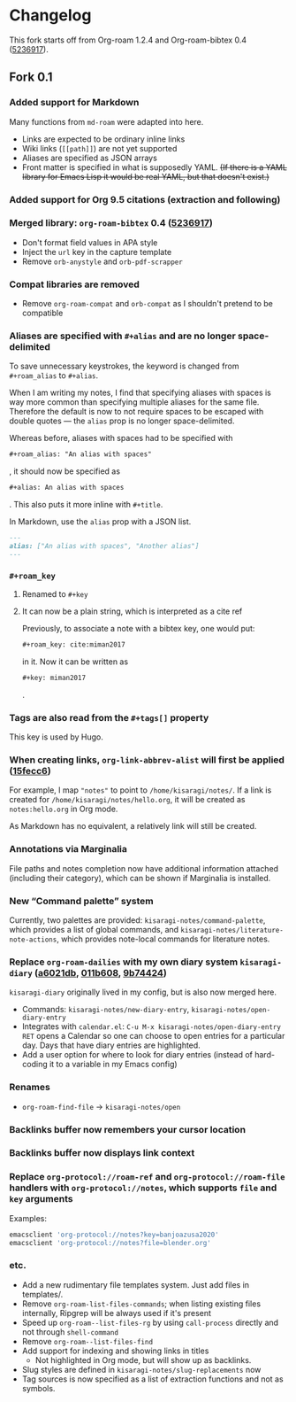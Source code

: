 * Changelog

This fork starts off from Org-roam 1.2.4 and Org-roam-bibtex 0.4 ([[https://github.com/org-roam/org-roam-bibtex/commit/5236917e1d8a4f88daadacc690248854f53facb4][5236917]]).

** Fork 0.1

*** Added support for Markdown

Many functions from =md-roam= were adapted into here.

- Links are expected to be ordinary inline links
- Wiki links (=[[path]]=) are not yet supported
- Aliases are specified as JSON arrays
- Front matter is specified in what is supposedly YAML. +(If there is a YAML library for Emacs Lisp it would be real YAML, but that doesn't exist.)+

*** Added support for Org 9.5 citations (extraction and following)
*** Merged library: =org-roam-bibtex= 0.4 ([[https://github.com/org-roam/org-roam-bibtex/commit/5236917e1d8a4f88daadacc690248854f53facb4][5236917]])
- Don't format field values in APA style
- Inject the =url= key in the capture template
- Remove =orb-anystyle= and =orb-pdf-scrapper=
*** Compat libraries are removed
- Remove =org-roam-compat= and =orb-compat= as I shouldn't pretend to be compatible
*** Aliases are specified with =#+alias= and are no longer space-delimited

To save unnecessary keystrokes, the keyword is changed from =#+roam_alias= to =#+alias=.

When I am writing my notes, I find that specifying aliases with spaces is way more common than specifying multiple aliases for the same file. Therefore the default is now to not require spaces to be escaped with double quotes — the =alias= prop is no longer space-delimited.

Whereas before, aliases with spaces had to be specified with

#+begin_src org
,#+roam_alias: "An alias with spaces"
#+end_src

, it should now be specified as

#+begin_src org
,#+alias: An alias with spaces
#+end_src

. This also puts it more inline with =#+title=.

In Markdown, use the =alias= prop with a JSON list.

#+begin_src markdown
---
alias: ["An alias with spaces", "Another alias"]
---
#+end_src

*** =#+roam_key=
**** Renamed to =#+key=
**** It can now be a plain string, which is interpreted as a cite ref

Previously, to associate a note with a bibtex key, one would put:

#+begin_src org
,#+roam_key: cite:miman2017
#+end_src

in it. Now it can be written as

#+begin_src org
,#+key: miman2017
#+end_src

.

*** Tags are also read from the =#+tags[]= property

This key is used by Hugo.

*** When creating links, =org-link-abbrev-alist= will first be applied ([[https://github.com/kisaragi-hiu/org-roam/commit/15fecc6da54edc4d0f58458b81d0ef7132033f8c][15fecc6]])

For example, I map ="notes"= to point to =/home/kisaragi/notes/=. If a link is created for =/home/kisaragi/notes/hello.org=, it will be created as =notes:hello.org= in Org mode.

As Markdown has no equivalent, a relatively link will still be created.

*** Annotations via Marginalia

File paths and notes completion now have additional information attached (including their category), which can be shown if Marginalia is installed.

*** New “Command palette” system

Currently, two palettes are provided: =kisaragi-notes/command-palette=, which provides a list of global commands, and =kisaragi-notes/literature-note-actions=, which provides note-local commands for literature notes.

*** Replace =org-roam-dailies= with my own diary system =kisaragi-diary= ([[https://github.com/kisaragi-hiu/org-roam/commit/a6021db958f4a3c449a7fd1564e0b0c2b78cfda4][a6021db]], [[https://github.com/kisaragi-hiu/org-roam/commit/011b6087626471b0b4e46dfd3e5b7305166e0b3b][011b608]], [[https://github.com/kisaragi-hiu/org-roam/commit/9b744249ba292e9b8b1ad696e96c471859231681][9b74424]])

=kisaragi-diary= originally lived in my config, but is also now merged here.

- Commands: =kisaragi-notes/new-diary-entry=, =kisaragi-notes/open-diary-entry=
- Integrates with =calendar.el=: =C-u M-x kisaragi-notes/open-diary-entry RET= opens a Calendar so one can choose to open entries for a particular day. Days that have diary entries are highlighted.
- Add a user option for where to look for diary entries (instead of hard-coding it to a variable in my Emacs config)

*** Renames

- =org-roam-find-file= → =kisaragi-notes/open=

*** Backlinks buffer now remembers your cursor location
*** Backlinks buffer now displays link context
*** Replace =org-protocol://roam-ref= and =org-protocol://roam-file= handlers with =org-protocol://notes=, which supports =file= and =key= arguments

Examples:

#+begin_src bash
emacsclient 'org-protocol://notes?key=banjoazusa2020'
emacsclient 'org-protocol://notes?file=blender.org'
#+end_src

*** etc.
- Add a new rudimentary file templates system. Just add files in templates/.
- Remove =org-roam-list-files-commands=; when listing existing files internally, Ripgrep will be always used if it's present
- Speed up =org-roam--list-files-rg= by using =call-process= directly and not through =shell-command=
- Remove =org-roam--list-files-find=
- Add support for indexing and showing links in titles
  - Not highlighted in Org mode, but will show up as backlinks.
- Slug styles are defined in =kisaragi-notes/slug-replacements= now
- Tag sources is now specified as a list of extraction functions and not as symbols.
